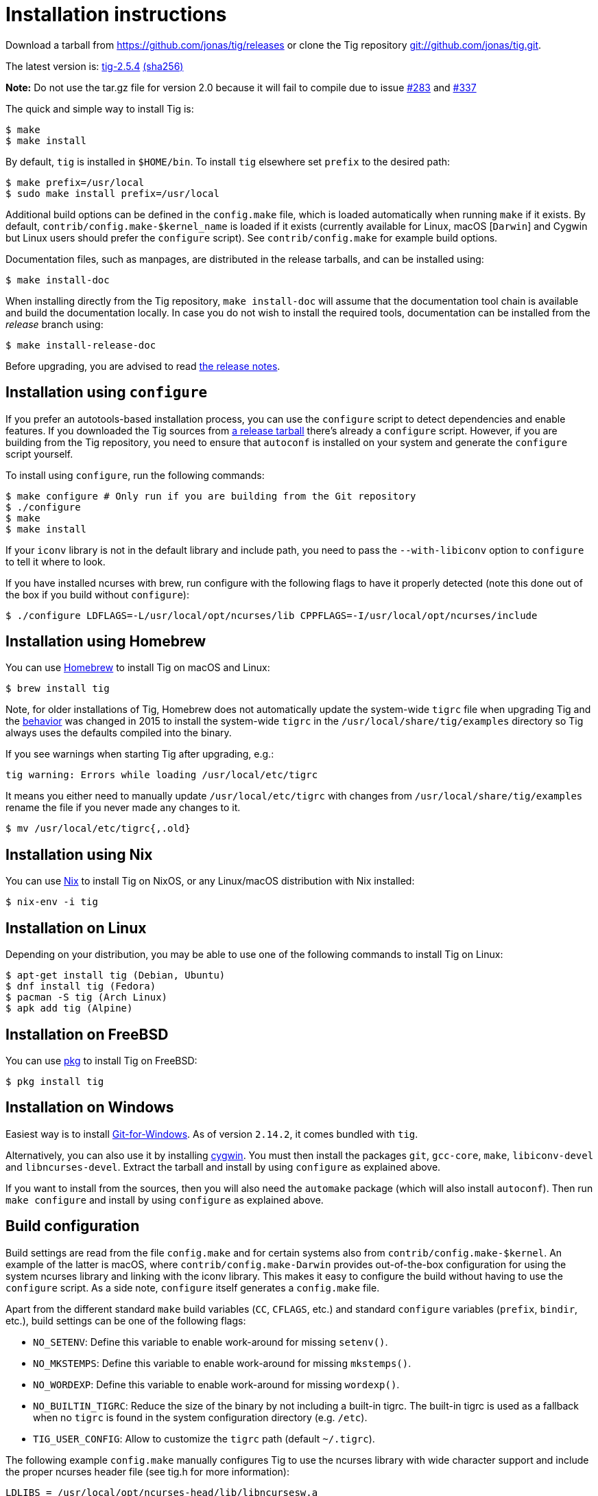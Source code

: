 Installation instructions
=========================
:docext: adoc

Download a tarball from https://github.com/jonas/tig/releases[] or clone the Tig
repository https://github.com/jonas/tig[git://github.com/jonas/tig.git].

The latest version is:
https://github.com/jonas/tig/releases/download/tig-2.5.4/tig-2.5.4.tar.gz[tig-2.5.4]
https://github.com/jonas/tig/releases/download/tig-2.5.4/tig-2.5.4.tar.gz.sha256[(sha256)]

*Note:* Do not use the tar.gz file for version 2.0 because it will fail
to compile due to issue https://github.com/jonas/tig/pull/283[#283] and
https://github.com/jonas/tig/issues/337[#337]

The quick and simple way to install Tig is:

	$ make
	$ make install

By default, `tig` is installed in `$HOME/bin`. To install `tig` elsewhere set
`prefix` to the desired path:

	$ make prefix=/usr/local
	$ sudo make install prefix=/usr/local

Additional build options can be defined in the `config.make` file, which is
loaded automatically when running `make` if it exists. By default,
`contrib/config.make-$kernel_name` is loaded if it exists (currently
available for Linux, macOS [`Darwin`] and Cygwin but Linux users should
prefer the `configure` script). See `contrib/config.make` for example build
options.

Documentation files, such as manpages, are distributed in the release tarballs,
and can be installed using:

	$ make install-doc

When installing directly from the Tig repository, `make install-doc` will assume
that the documentation tool chain is available and build the documentation
locally. In case you do not wish to install the required tools, documentation
can be installed from the 'release' branch using:

	$ make install-release-doc

Before upgrading, you are advised to read link:NEWS.{docext}[the release notes].

Installation using `configure`
------------------------------

If you prefer an autotools-based installation process, you can use the
`configure` script to detect dependencies and enable features. If you downloaded
the Tig sources from https://github.com/jonas/tig/releases/[a release tarball]
there's already a `configure` script. However, if you are building from the Tig
repository, you need to ensure that `autoconf` is installed on your system and
generate the `configure` script yourself.

To install using `configure`, run the following commands:

	$ make configure # Only run if you are building from the Git repository
	$ ./configure
	$ make
	$ make install

If your `iconv` library is not in the default library and include path, you need
to pass the `--with-libiconv` option to `configure` to tell it where to look.

If you have installed ncurses with brew, run configure with the following
flags to have it properly detected (note this done out of the box if you
build without `configure`):

        $ ./configure LDFLAGS=-L/usr/local/opt/ncurses/lib CPPFLAGS=-I/usr/local/opt/ncurses/include

Installation using Homebrew
---------------------------

You can use link:https://brew.sh[Homebrew] to install Tig on macOS and Linux:

        $ brew install tig

Note, for older installations of Tig, Homebrew does not automatically
update the system-wide `tigrc` file when upgrading Tig and the
link:https://github.com/Homebrew/homebrew-core/commit/5600463d68620d68c9745acc490af7f8a16a75cb[behavior]
was changed in 2015 to install the system-wide `tigrc` in the
`/usr/local/share/tig/examples` directory so Tig always uses the
defaults compiled into the binary.

If you see warnings when starting Tig after upgrading, e.g.:

	tig warning: Errors while loading /usr/local/etc/tigrc

It means you either need to manually update `/usr/local/etc/tigrc` with
changes from `/usr/local/share/tig/examples` rename the file if you
never made any changes to it.

	$ mv /usr/local/etc/tigrc{,.old}


Installation using Nix
----------------------

You can use link:https://nixos.org/nix/[Nix] to install Tig on NixOS, or any Linux/macOS distribution with Nix installed:

        $ nix-env -i tig
	
Installation on Linux
---------------------

Depending on your distribution, you may be able to use one of the following commands to install Tig on Linux:

        $ apt-get install tig (Debian, Ubuntu)
        $ dnf install tig (Fedora)
        $ pacman -S tig (Arch Linux)
        $ apk add tig (Alpine)

Installation on FreeBSD
-----------------------

You can use link:https://man.freebsd.org/pkg/8[pkg] to install Tig on FreeBSD:

        $ pkg install tig

Installation on Windows
-----------------------

Easiest way is to install link:https://gitforwindows.org/[Git-for-Windows]. As 
of version `2.14.2`, it comes bundled with `tig`.

Alternatively, you can also use it by installing link:https://www.cygwin.com/[cygwin].
You must then install the packages `git`, `gcc-core`, `make`, `libiconv-devel`
and `libncurses-devel`. Extract the tarball and install by using `configure`
as explained above.

If you want to install from the sources, then you will also need the `automake`
package (which will also install `autoconf`). Then run `make configure` and install
by using `configure` as explained above.

Build configuration
-------------------

Build settings are read from the file `config.make` and for certain systems also
from `contrib/config.make-$kernel`. An example of the latter is macOS, where
`contrib/config.make-Darwin` provides out-of-the-box configuration for using the
system ncurses library and linking with the iconv library. This makes it easy to
configure the build without having to use the `configure` script. As a side
note, `configure` itself generates a `config.make` file.

Apart from the different standard `make` build variables (`CC`, `CFLAGS`, etc.)
and standard `configure` variables (`prefix`, `bindir`, etc.), build settings
can be one of the following flags:

 - `NO_SETENV`: Define this variable to enable work-around for missing
   `setenv()`.
 - `NO_MKSTEMPS`: Define this variable to enable work-around for missing
   `mkstemps()`.
 - `NO_WORDEXP`: Define this variable to enable work-around for missing
   `wordexp()`.
 - `NO_BUILTIN_TIGRC`: Reduce the size of the binary by not including a
   built-in tigrc. The built-in tigrc is used as a fallback when no
   `tigrc` is found in the system configuration directory (e.g. `/etc`).
 - `TIG_USER_CONFIG`: Allow to customize the `tigrc` path (default `~/.tigrc`).

The following example `config.make` manually configures Tig to use the ncurses
library with wide character support and include the proper ncurses header file
(see tig.h for more information):

	LDLIBS = /usr/local/opt/ncurses-head/lib/libncursesw.a
	CPPFLAGS = -DHAVE_NCURSESW_CURSES_H

For more examples of build settings, see `contrib/config.make` and
`config.make.in`.

Tools and packages
------------------

The following tools and packages are needed:

[cols="2<,8<",options="header"]
|=============================================================================
|Tool				|Description
|git-core			|Tig is just a frontend for Git.
|ncurses or ncursesw		|Be sure to have the development files
				 installed. Usually they are available in a
				 separate package ending with `-dev`.

				 Ncurses with wide character support (ncursesw)
				 is required to properly handle UTF-8 encoded
				 strings.

				 Note for packagers: For Tig's `configure`
				 script to work as expected you should avoid
				 configuring and building ncurses using
				 `--with-shared`.
|iconv				|If iconv is not provided by the c library
				 you need to change the Makefile to link it
				 into the binary.
|=============================================================================

The following tools and packages are optional and mainly needed for creating the
configure script and building documentation:

[cols="2<,8<",options="header"]
|=============================================================================
|Tool				|Description
|readline			|Adds support for completion and history in
				 search and command prompts.
|PCRE				|Adds support for Perl Compatible Regular
				 Expressions in searches.
|autoconf			|Contains autoreconf for generating configure
				 from configure.ac.
|asciidoc (>= 8.4)		|Generates HTML and (DocBook) XML from text.
|xmlto				|Generates manpages and chunked HTML from XML.
|DocBook XSL (>= 1.72.0)	|Used by xmlto for building manpages.
|DocBook (DSSL/Jade) tools	|Generates PDF from XML.
				 Also known as docbook-utils.
|=============================================================================
